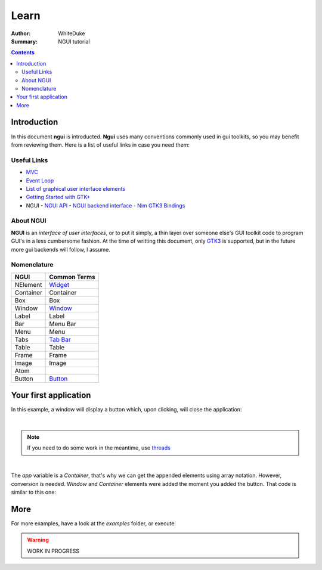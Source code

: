 
=====
Learn
=====

:Author: WhiteDuke
:Summary: NGUI tutorial


.. contents::


Introduction
============
  
In this document **ngui** is introducted. **Ngui** uses many conventions
commonly used in gui toolkits, so you may benefit from reviewing them. Here is
a list of useful links in case you need them:

Useful Links
------------

- `MVC <https://en.wikipedia.org/wiki/Model%E2%80%93view%E2%80%93controller>`_
- `Event Loop <https://en.wikipedia.org/wiki/Event_loop>`_
- `List of graphical user interface elements <https://en.wikipedia.org/wiki/List_of_graphical_user_interface_elements>`_
- `Getting Started with GTK+ <https://developer.gnome.org/gtk3/stable/gtk-getting-started.html>`_
- NGUI
  - `NGUI API <ngui.html>`_
  - `NGUI backend interface <ngui_backend_interface.html>`_
  - `Nim GTK3 Bindings <https://github.com/StefanSalewski/oldgtk3>`_


About NGUI
----------

**NGUI** is an *interface of user interfaces*, or to put it simply, a thin layer
over someone else's GUI toolkit code to program GUI's in a less cumbersome
fashion. At the time of writting this document, only
`GTK3 <https://github.com/StefanSalewski/oldgtk3>`_ is supported, but
in the future more gui backends will follow, I assume.


.. code-block:: nim
  let app = app()               # Lib initialization
  app.add(window())             # Add Window Element
  app[0].add(label("NGUI"))     # Add label to Window
  app.run                       # Show app, block thread, listen to user events


Nomenclature
------------

=========  ============
NGUI       Common Terms
=========  ============
NElement   `Widget <https://en.wikipedia.org/wiki/Widget_(GUI)>`_
Container  Container
Box        Box
Window     `Window <https://en.wikipedia.org/wiki/Window_(computing)>`_
Label      Label
Bar        Menu Bar
Menu       Menu
Tabs       `Tab Bar <https://en.wikipedia.org/wiki/Tab_(interface)>`_
Table      Table
Frame      Frame
Image      Image
Atom       
Button     `Button <https://en.wikipedia.org/wiki/Button_(computing)>`_
=========  ============


Your first application
======================
  
In this example, a window will display a button which, upon clicking, will
close the application:
  
.. code-block:: nim
  # Lib initialization, first thing you need to do before using any element
  let app = app()
  
  # Add a new button with the given label. It will create a new 'Window' and
  # 'Box' element under the hood for you
  app.add(button("Close Now"))
  
  # Attach onClick event to button. The button is inside a box, which is itself
  # inside a window inside the app context variable. They were created for your
  # convenience
  # App[0] -> Window[0] -> Box[0] -> button
  app[0][0][0].onClickDo:
    quit()
  
  # This call will display the gui and block the thread, executing only user
  # events (like the previously defined one) until a close event is sent
  app.run

|
  
.. Note:: If you need to do some work in the meantime, use
          `threads <https://nim-lang.org/docs/manual.html#threads>`_

|

The `app` variable is a `Container`, that's why we can get the appended elements
using array notation. However, conversion is needed. `Window` and `Container`
elements were added the moment you added the button. That code is similar to
this one:
  
.. code-block:: nim  
  let window = window()
  let box = box()
  let button = button("Close now")
  box.add(button)
  window.add(box)
  app.add(window)
  
  button.onClickDo:
    quit()


More
====
  
For more examples, have a look at the `examples` folder, or execute:
  
.. code-block:: nim
  nim examples nguiscript.nims


.. Warning:: WORK IN PROGRESS
